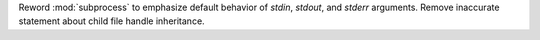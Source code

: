 Reword :mod:`subprocess` to emphasize default behavior of *stdin*, *stdout*,
and *stderr* arguments. Remove inaccurate statement about child file handle
inheritance.

